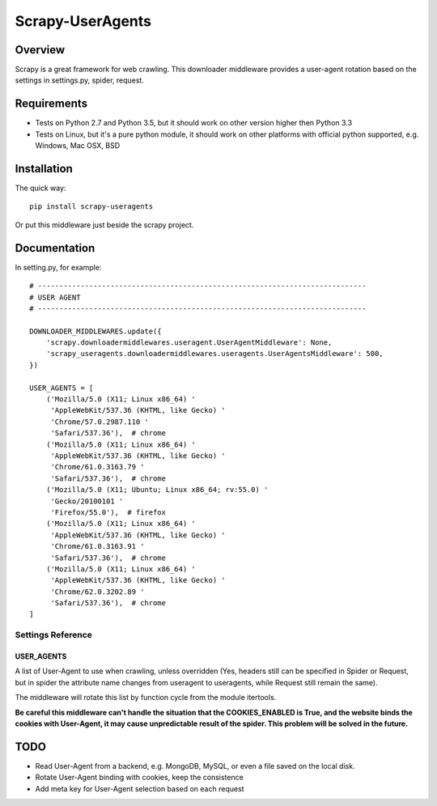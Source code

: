 =================
Scrapy-UserAgents
=================

.. image:: https://img.shields.io/pypi/v/scrapy-useragents.svg
   :target: https://pypi.python.org/pypi/scrapy-useragents
   :alt: PyPI Version

.. image:: https://img.shields.io/travis/grammy-jiang/scrapy-useragents/master.svg
   :target: http://travis-ci.org/grammy-jiang/scrapy-useragents
   :alt: Build Status

.. image:: https://img.shields.io/badge/wheel-yes-brightgreen.svg
   :target: https://pypi.python.org/pypi/scrapy-useragents
   :alt: Wheel Status

.. image:: https://img.shields.io/codecov/c/github/grammy-jiang/scrapy-useragents/master.svg
   :target: http://codecov.io/github/grammy-jiang/scrapy-useragents?branch=master
   :alt: Coverage report

.. .. image:: https://img.shields.io/github/downloads/grammy-jiang/scrapy-useragents/total.svg
   :target: https://github.com/grammy-jiang/scrapy-useragents
   :alt: Downloads

.. image:: https://img.shields.io/pypi/dm/scrapy-useragents.svg
   :target: https://github.com/grammy-jiang/scrapy-useragents
   :alt: Downloads

Overview
========

Scrapy is a great framework for web crawling. This downloader middleware
provides a user-agent rotation based on the settings in settings.py, spider,
request.

Requirements
============

* Tests on Python 2.7 and Python 3.5, but it should work on other version higher
  then Python 3.3

* Tests on Linux, but it's a pure python module, it should work on other
  platforms with official python supported, e.g. Windows, Mac OSX, BSD

Installation
============

The quick way::

    pip install scrapy-useragents

Or put this middleware just beside the scrapy project.

Documentation
=============

In setting.py, for example::

    # -----------------------------------------------------------------------------
    # USER AGENT
    # -----------------------------------------------------------------------------

    DOWNLOADER_MIDDLEWARES.update({
        'scrapy.downloadermiddlewares.useragent.UserAgentMiddleware': None,
        'scrapy_useragents.downloadermiddlewares.useragents.UserAgentsMiddleware': 500,
    })

    USER_AGENTS = [
        ('Mozilla/5.0 (X11; Linux x86_64) '
         'AppleWebKit/537.36 (KHTML, like Gecko) '
         'Chrome/57.0.2987.110 '
         'Safari/537.36'),  # chrome
        ('Mozilla/5.0 (X11; Linux x86_64) '
         'AppleWebKit/537.36 (KHTML, like Gecko) '
         'Chrome/61.0.3163.79 '
         'Safari/537.36'),  # chrome
        ('Mozilla/5.0 (X11; Ubuntu; Linux x86_64; rv:55.0) '
         'Gecko/20100101 '
         'Firefox/55.0'),  # firefox
        ('Mozilla/5.0 (X11; Linux x86_64) '
         'AppleWebKit/537.36 (KHTML, like Gecko) '
         'Chrome/61.0.3163.91 '
         'Safari/537.36'),  # chrome
        ('Mozilla/5.0 (X11; Linux x86_64) '
         'AppleWebKit/537.36 (KHTML, like Gecko) '
         'Chrome/62.0.3202.89 '
         'Safari/537.36'),  # chrome
    ]

Settings Reference
------------------

USER_AGENTS
~~~~~~~~~~~

A list of User-Agent to use when crawling, unless overridden (Yes, headers still
can be specified in Spider or Request, but in spider the attribute name changes
from useragent to useragents, while Request still remain the same).

The middleware will rotate this list by function cycle from the module
itertools.

**Be careful this middleware can't handle the situation that the
COOKIES_ENABLED is True, and the website binds the cookies with
User-Agent, it may cause unpredictable result of the spider. This problem will
be solved in the future.**

TODO
====

* Read User-Agent from a backend, e.g. MongoDB, MySQL, or even a file saved on
  the local disk.

* Rotate User-Agent binding with cookies, keep the consistence

* Add meta key for User-Agent selection based on each request
